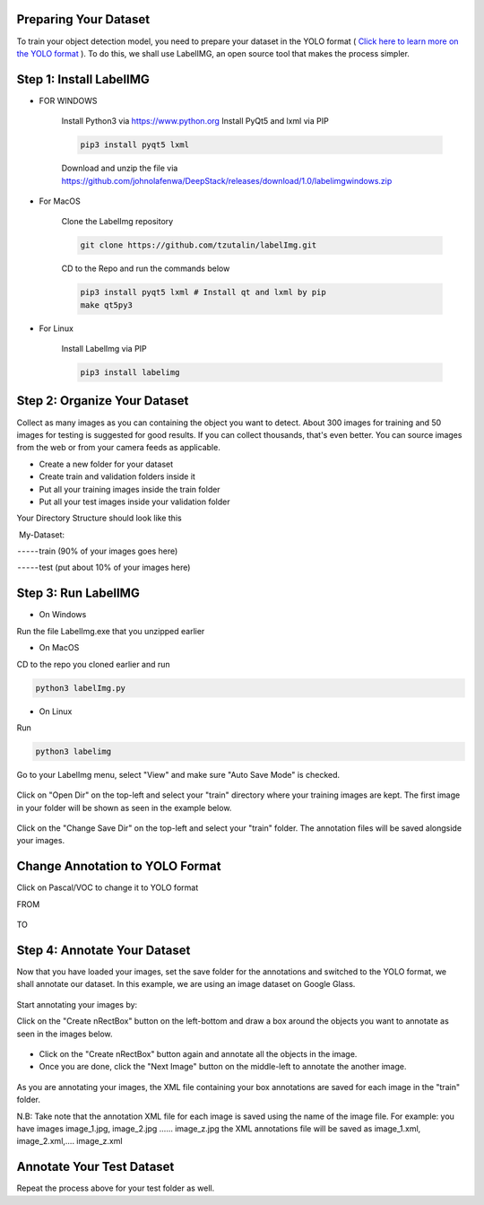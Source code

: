 .. DeepStack documentation master file, created by
   sphinx-quickstart on Sun Nov  8 22:05:48 2020.
   You can adapt this file completely to your liking, but it should at least
   contain the root `toctree` directive.

Preparing Your Dataset
=======================
To train your object detection model, you need to prepare your dataset in the YOLO format ( `Click here to learn more on the YOLO format <https://github.com/AlexeyAB/Yolo_mark/issues/60>`_ ). To do this, we shall use LabelIMG,
an open source tool that makes the process simpler.

Step 1: Install LabelIMG
=========================

* FOR WINDOWS

    Install Python3 via https://www.python.org
    Install PyQt5 and lxml via PIP

    .. code-block:: bash

        pip3 install pyqt5 lxml

    Download and unzip the file via https://github.com/johnolafenwa/DeepStack/releases/download/1.0/labelimgwindows.zip

* For MacOS

    Clone the LabelImg repository

    .. code-block:: bash

        git clone https://github.com/tzutalin/labelImg.git

    CD to the Repo and run the commands below

    .. code-block:: bash

        pip3 install pyqt5 lxml # Install qt and lxml by pip
        make qt5py3

* For Linux
    
    Install LabelImg via PIP

    .. code-block:: bash

        pip3 install labelimg

Step 2: Organize Your Dataset
==============================
Collect as many images as you can containing the object you want to detect. About 300 images for training and 50 images for testing is suggested for good results. If you can collect thousands, that's even better. 
You can source images from the web or from your camera feeds as applicable.

* Create a new folder for your dataset
* Create train and validation folders inside it
* Put all your training images inside the train folder
* Put all your test images inside your validation folder

Your Directory Structure should look like this

 My-Dataset:

 - - - - - train (90% of your images goes here)

 - - - - - test (put about 10% of your images here)

Step 3: Run LabelIMG
====================
* On Windows

Run the file LabelImg.exe that you unzipped earlier

* On MacOS

CD to the repo you cloned earlier and run

.. code-block:: bash

    python3 labelImg.py

* On Linux 

Run

.. code-block:: bash

    python3 labelimg

.. figure:: ../../static/labelimg.jpeg

Go to your LabelImg menu, select "View" and make sure "Auto Save Mode" is checked.

.. figure:: ../../static/labelimgauto.jpeg

Click on "Open Dir" on the top-left and select your "train" directory where your training images are kept. The first image in your folder will be shown as seen in the example below.

.. figure:: ../../static/labelimgopen.jpeg

Click on the "Change Save Dir" on the top-left and select your "train" folder. The annotation files will be saved alongside your images.

Change Annotation to YOLO Format
================================
Click on Pascal/VOC to change it to YOLO format

FROM 

.. figure:: ../../static/pascal.png

TO 

.. figure:: ../../static/yolo.png

Step 4: Annotate Your Dataset
=============================
Now that you have loaded your images, set the save folder for the annotations and switched to the YOLO format, we shall annotate our dataset. In this example, we are using an image dataset on Google Glass.

.. figure:: ../../static/googleglasss.png

Start annotating your images by:

Click on the "Create \nRectBox" button on the left-bottom and draw a box around the objects you want to annotate as seen in the images below.

.. figure:: ../../static/annotate.jpeg

* Click on the "Create \nRectBox" button again and annotate all the objects in the image.
* Once you are done, click the "Next Image" button on the middle-left to annotate the another image.

.. figure:: ../../static/annotate3.jpeg
.. figure:: ../../static/annotate4.jpeg

As you are annotating your images, the XML file containing your box annotations are saved for each image in the "train" folder. 

N.B: Take note that the annotation XML file for each image is saved using the name of the image file. For example:
you have images image_1.jpg, image_2.jpg …… image_z.jpg
the XML annotations file will be saved as image_1.xml, image_2.xml,…. image_z.xml


Annotate Your Test Dataset
==========================
Repeat the process above for your test folder as well.






